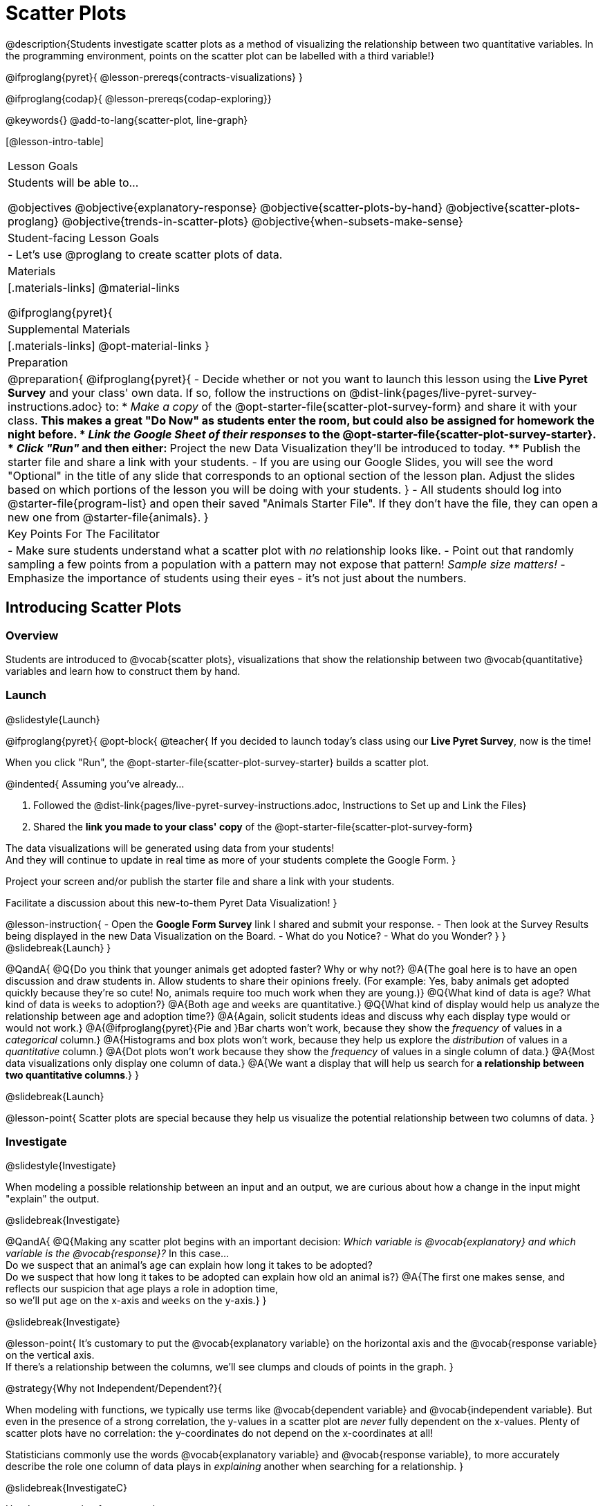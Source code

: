 = Scatter Plots

@description{Students investigate scatter plots as a method of visualizing the relationship between two quantitative variables. In the programming environment, points on the scatter plot can be labelled with a third variable!}

@ifproglang{pyret}{
@lesson-prereqs{contracts-visualizations}
}

@ifproglang{codap}{
@lesson-prereqs{codap-exploring}}

@keywords{}
@add-to-lang{scatter-plot, line-graph}

[@lesson-intro-table]
|===

| Lesson Goals
| Students will be able to...

@objectives
@objective{explanatory-response}
@objective{scatter-plots-by-hand}
@objective{scatter-plots-proglang}
@objective{trends-in-scatter-plots}
@objective{when-subsets-make-sense}

| Student-facing Lesson Goals
|

- Let's use @proglang to create scatter plots of data.

| Materials
|[.materials-links]
@material-links

@ifproglang{pyret}{
| Supplemental Materials
|[.materials-links]
@opt-material-links
}
| Preparation
|
@preparation{
@ifproglang{pyret}{
- Decide whether or not you want to launch this lesson using the *Live Pyret Survey* and your class' own data. If so, follow the instructions on @dist-link{pages/live-pyret-survey-instructions.adoc} to:
  * _Make a copy_ of the @opt-starter-file{scatter-plot-survey-form} and share it with your class. 
    ** This makes a great "Do Now" as students enter the room, but could also be assigned for homework the night before.
  * _Link the Google Sheet of their responses_ to the @opt-starter-file{scatter-plot-survey-starter}.
  * _Click "Run"_ and then either:
    ** Project the new Data Visualization they'll be introduced to today. 
    ** Publish the starter file and share a link with your students.
- If you are using our Google Slides, you will see the word "Optional" in the title of any slide that corresponds to an optional section of the lesson plan. Adjust the slides based on which portions of the lesson you will be doing with your students.
}
- All students should log into @starter-file{program-list} and open their saved "Animals Starter File". If they don't have the file, they can open a new one from @starter-file{animals}.
}

| Key Points For The Facilitator
|
- Make sure students understand what a scatter plot with _no_ relationship looks like.
- Point out that randomly sampling a few points from a population with a pattern may not expose that pattern! _Sample size matters!_
- Emphasize the importance of students using their eyes - it's not just about the numbers.
|===

== Introducing Scatter Plots

=== Overview
Students are introduced to @vocab{scatter plots}, visualizations that show the relationship between two @vocab{quantitative} variables and learn how to construct them by hand.

=== Launch
@slidestyle{Launch}

@ifproglang{pyret}{
@opt-block{
@teacher{
If you decided to launch today's class using our *Live Pyret Survey*, now is the time!

When you click "Run", the @opt-starter-file{scatter-plot-survey-starter} builds a scatter plot. 

@indented{
Assuming you've already...

1. Followed the @dist-link{pages/live-pyret-survey-instructions.adoc, Instructions to Set up and Link the Files} +
2. Shared the *link you made to your class' copy* of the @opt-starter-file{scatter-plot-survey-form}

The data visualizations will be generated using data from your students! +
And they will continue to update in real time as more of your students complete the Google Form.
}

Project your screen and/or publish the starter file and share a link with your students.

Facilitate a discussion about this new-to-them Pyret Data Visualization!
}

@lesson-instruction{
- Open the *Google Form Survey* link I shared and submit your response.
- Then look at the Survey Results being displayed in the new Data Visualization on the Board.
- What do you Notice?
- What do you Wonder?
}
}
@slidebreak{Launch}
}

@QandA{
@Q{Do you think that younger animals get adopted faster? Why or why not?}
@A{The goal here is to have an open discussion and draw students in. Allow students to share their opinions freely. (For example: Yes, baby animals get adopted quickly because they're so cute! No, animals require too much work when they are young.)}
@Q{What kind of data is `age`? What kind of data is `weeks` to adoption?}
@A{Both `age` and `weeks` are quantitative.}
@Q{What kind of display would help us analyze the relationship between age and adoption time?}
@A{Again, solicit students ideas and discuss why each display type would or would not work.}
@A{@ifproglang{pyret}{Pie and }Bar charts won't work, because they show the _frequency_ of values in a _categorical_ column.}
@A{Histograms and box plots won't work, because they help us explore the _distribution_ of values in a _quantitative_ column.}
@A{Dot plots won't work because they show the _frequency_ of values in a single column of data.}
@A{Most data visualizations only display one column of data.}
@A{We want a display that will help us search for *a relationship between two quantitative columns*.}
}

@slidebreak{Launch}

@lesson-point{
Scatter plots are special because they help us visualize the potential relationship between two columns of data.
}

=== Investigate
@slidestyle{Investigate}

When modeling a possible relationship between an input and an output, we are curious about how a change in the input might "explain" the output.

@slidebreak{Investigate}

@QandA{
@Q{Making any scatter plot begins with an important decision: _Which variable is @vocab{explanatory} and which variable is the @vocab{response}?_ In this case... +
Do we suspect that an animal’s age can explain how long it takes to be adopted? +
Do we suspect that how long it takes to be adopted can explain how old an animal is?}
@A{The first one makes sense, and reflects our suspicion that age plays a role in adoption time, +
so we'll put `age` on the x-axis and `weeks` on the y-axis.}
}

@slidebreak{Investigate}

@lesson-point{
It's customary to put the @vocab{explanatory variable} on the horizontal axis and the @vocab{response variable} on the vertical axis. +
If there's a relationship between the columns, we'll see clumps and clouds of points in the graph.
}

@strategy{Why not Independent/Dependent?}{

When modeling with functions, we typically use terms like @vocab{dependent variable} and @vocab{independent variable}. But even in the presence of a strong correlation, the y-values in a scatter plot are _never_ fully dependent on the x-values. Plenty of scatter plots have no correlation: the y-coordinates do not depend on the x-coordinates at all!

Statisticians commonly use the words @vocab{explanatory variable} and @vocab{response variable}, to more accurately describe the role one column of data plays in _explaining_ another when searching for a relationship.
}

@slidebreak{InvestigateC}

Here's an example of a scatter plot.

@centered-image{images/animal-p-v-cal-pc.png, 450}

@QandA{
@Q{Do you see the point cloud? How would you describe it?}
@A{We could describe this point cloud as sloping upward diagonally from the bottom left to the top right.}
@A{We could imagine the points clustering around a diagonal line with a positive slope.}
}

Before we turn to @proglang, let's learn how to make a scatter plot by hand.

@lesson-instruction{
- Turn to @printable-exercise{creating-scatterplot.adoc}.
- Use each row in the dataset to make a point on the scatter plot with `age` for x and `weeks` for y.
}

@slidebreak{InvestigateR}

@image{images/scatterplot-soln.png}

@QandA{
@Q{What pattern do you see in the scatter plot you made?}
@A{The point cloud seems to be sloping diagonally up and to the right.}
@A{In general, older animals seem to take longer to be adopted.}
@Q{Are there any points that seem unusual? Why?}
@A{The lizard named Diver at (1,20) and the dog named Bob at (17,2) both fall pretty far from the other points.}
}

Unusual observations in a scatter plot are more complicated than outliers in a histogram or box plot, because it’s the _combination_ of x and y values that makes them stand apart from the rest of the cloud.

@QandA{
@Q{Suppose we plotted the age and adoption time of four random animals, and found that they all fell in a line. Is this enough to determine that there's a relationship between the variables?}
@A{No! Just as four flips of a fair coin might come up tails, four points chosen from a scatter plot with no pattern might still fall on a line! As our sample size increases, the chance of us seeing a pattern by random chance gets smaller and smaller.}
}

=== Synthesize
@slidestyle{Synthesize}

@QandA{
@Q{How do patterns or trends show up in a scatter plot?}
@A{As point clouds}
}

== Scatter Plots in @proglang

=== Overview
Students use @proglang to apply what they've learned about scatter plots to the Data Cycle, using it to answer questions about relationships in the animals dataset.

=== Launch
@slidestyle{Launch}

@lesson-instruction{
Let's see how the tiny sample you plotted by hand compares to the data in the animals table we've been working with.
}

When you created the scatter plot by hand, you started with a Table. Then you plotted a series of dots, using one column for your x's, one column for your y's, and the `name` column to provide a label for each dot.

@ifproglang{pyret}{
Pyret has a `scatter-plot` function that works exactly the same way: it starts with a table, and then needs to know which columns to use for labels , x-coordinates (xs), and y-coordinates (ys). Here's the Contract:

[cols="^1a", frame="none", stripes="none"]
|===
|@show{(contract `scatter-plot `((table-name Table) (labels String) (xs String) (ys String)) "Image")}
|===
}

@ifproglang{codap}{
To create a scatter plot in CODAP, place a quantitative attribute on each axis. The labels that appear will correspond with the left-hand column on the table.}

@slidebreak{Launch-DN}

@lesson-instruction{
- Open your saved Animals Starter File, or @starter-file{animals, make a new copy}.
- Make a scatter plot that displays the relationship between `age` and adoption time (`weeks`).
}

@ifproglang{pyret}{
@teacher{To do this, students will need to type in: `scatter-plot(animals-table,"name", "age", "weeks")`}
}

@slidebreak{LaunchC}

@center{@image{images/age-v-weeks.png, 400}}

@QandA{
@Q{Are there any patterns or trends that you see here? How do they compare to the scatter plot you made by hand?}
@A{Most of the animals that are less than 5 years old are adopted in 5 weeks or less. More of the older animals take longer to be adopted. So I'd say that adoption time tends to increase with age, but the relationship isn't nearly as strong as it was in the smaller sample.}
}

@strategy{What about Line Graphs?}{

Line graphs and scatter plots have a lot in common! They both visualize the relationship between two columns, and both columns must be quantitative.

There is an important difference, however, in that *line graphs are used when change is @vocab{continuous}*. Only in this situation can it be appropriate to "connect the dots", because they represent the _rise_ and _fall_ of a measure over time. For example, if we know that the temperature was 80 degrees at 5pm and 70 degrees at 7pm, we can be sure that it was 73 degrees somewhere in between there. In contrast, if we made a plot about the worth of nickels, we'd have a point connecting 3 nickels and 15 cents and another connecting 5 nickels and 25 cents, but it would not make sense to declare the worth of 3.5 nickels (since it's not possible to have half a nickle... unless you broke the law and sawed one in half, in which case it wouldn't be worth anything.)

@ifproglang{pyret}{
For students who want to use line graphs, the Contract is:
@show{(contract `line-graph `((table-name Table) (labels String) (xs String) (ys String)) "Image")}
}

@ifproglang{codap}{
For students who want to use line graphs, create a scatter plot, then open the `Measure` menu and select Connecting Lines.
}

}


=== Investigate
@slidestyle{Investigate}

@QandA{
@Q{Do you think age is the only factor that determines how long it takes for an animal to get adopted?}
@A{The goal here is to have an open discussion and draw students in. Allow students to share their opinions freely. For example:
*** No! People like animals that are cute and friendly.
*** Some dog breeds are probably more popular than others.
*** Animals that are healthy might get adopted faster.
}
}

Many apartment buildings do not allow large breeds of dogs, and have a limit on how heavy a resident's dog can be. +
_Perhaps the *weight* of an animal influences the adoption time!_

@lesson-instruction{
- Take a look at the Animals Dataset on @link{https://docs.google.com/spreadsheets/d/1VeR2_bhpLvnRUZslmCAcSRKfZWs_5RNVujtZgEl6umA/edit, the spreadsheet} or on @dist-link{courses/data-science/back-matter/pages/animals-dataset.adoc, this page} (for those using a printed workbook, you'll find it at the front) and consider whether there's any evidence of a relationship between `pounds` and `weeks`.
- Then complete the first Data Cycle on @printable-exercise{data-cycle-scatter-plot-animals.adoc}, making a scatter plot to get a better visual sense of a possible relationship between `pounds` and `weeks`.
}

@ifnotslide{@center{@image{images/pounds-v-weeks.png, 350}}}

@slidebreak{Investigate}

@QandA{
@Q{What did you find when you looked at the scatter-plot?}
@A{The animals weights ranged up to 172 pounds, but most of them weighed less than 10 pounds. Similarly, some animals took up to 30 weeks to be adopted, but most seemed to be adopted in under 10 weeks.}

@Q{Does there appear to be a pattern or trend?}
@A{There might be a slight trend toward heavier animals taking longer to adopt, but the bigger story seems to be that most of the animals weigh under 10 pounds and are adopted in under 10 weeks.}

@Q{What might be problematic about including every species in the same scatter plot of weight?}
@A{Some animal species are much smaller than others! So it could turn out that the differences in adoption times by weight are actually differences in adoption times by species.}

@Q{What follow-up questions do you have?}
}

@lesson-instruction{
Choose a follow-up question to add to the second Data Cycle on @printable-exercise{data-cycle-scatter-plot-animals.adoc}, and complete the Data Cycle for your new question.
@Q{What did you learn through your Data Cycle?}
@Q{What new questions did it lead you to ask?}
}

=== Synthesize
@slidestyle{Synthesize}

@QandA{
@Q{What is special about scatter plots?}
@A{They let us see relationships between _two_ columns! Most of the other data visualizations available us only support reasoning about a single columns of data.}
}

== Visualizing Trends

=== Overview
Students practice picturing relationships between two columns of data in their minds eye and then look for trends in @proglang scatter plots. We're building towards the idea of _linear associations_, which is the focus of our lesson on @lesson-link{correlations}.

=== Launch
@slidestyle{Launch}

@QandA{
@Q{Imagine a scatter plot of height v. age for K-12 students. What would you expect it to look like, and why?}
@A{Because children grow taller from age 5 to 18, we would expect to see a point cloud sloping upward to the right, with younger students tending to be shorter, and older students tending to be taller.}
@Q{Imagine a scatter plot comparing the number of Marvel movies produced each year to the number of car accidents each year. What would you expect it to look like?}
@A{There is no relationship between Marvel movies and car accidents, so we wouldn't expect the points to be clustered in any particular way.}
}

=== Investigate
@slidestyle{Investigate}

Let's get some more practice with building scatter plots in @proglang and looking for trends.

@lesson-instruction{
- Turn to @printable-exercise{exploring-columns.adoc}. With your partner discuss what you expect the relationship for each pair of variables to look like.
- Then build the relevant plots in @proglang to complete the page.
}

@teacher{
Debrief, showing the plots on the board. Make sure students also see the plots for which there is no relationship!
}

@slidebreak{Investigate}

==== When does it make sense to look for a relationship between two columns?

We have seen that scatter plots give us the power to explore relationships between two columns of data.  But, it is important to note that sometimes comparing two full columns of data doesn't actually make sense!

For example, different species have very different lifespans!

@indented{_A 5-year-old tarantula is still really young, while a 5-year-old rabbit is fully grown._}

With differences like this, plotting `weeks` to adoption and `age` for all of the species with identical blue dots on the same scatter plot could:

- _hide_ a real relationship
- _create the illusion_ of a relationship that isn’t really there!

@slidebreak{Investigate}

@QandA{
@Q{For what other variables in the Animals Dataset might it make more sense to zoom in on species-level data when looking for relationships between columns? Why?}
@A{Animal weights also vary widely by species - a snail is a lot lighter than a dog!}
}

@teacher{
@ifproglang{pyret}{
Pyret is not limited to basic scatter plots! There are ways to @lesson-link{functions-examples-definitions, define functions of your own} and extend Pyret to deepen your analysis. Our lesson on @lesson-link{advanced-visualizations} supports students in creating more useful and engaging charts that allow them to dig further into their data.
}

@ifproglang{codap}{
CODAP can easily show differently colored points depending on the species! Simply drag a different column name onto the center of the scatter plot and CODAP will color-code the display and build a legend to help you interpret.

Remember the impact of considering a third attribute before drawing conclusions about your data.
}
}

=== Synthesize
@slidestyle{Synthesize}

@QandA{
@Q{What kinds of relationships have we seen in scatter plots?}
@A{linear, strong, weak, no relationship}
@Q{When doesn't it make sense to compare all of the data in two columns using a scatter plot?}
@A{When there is a lot of variability in a column of data between subsets.}
}

@scrub{
Shown below is a scatter plot of the relationships between the animals' `pounds` and the number of `weeks` it takes to be adopted.

@center{@image{images/pounds-v-weeks.png, 350}}

@slidebreak{Investigate}

@QandA{
@Q{Does the number of weeks to adoption seem to go up or down as the weight increases?}
@Q{Are there any points that “stray from the pack”? Which ones?}
}

@clear

@strategy{Teaching Tip}{
Project the scatter plot at the front of the room, and have students come up to point out their patterns.
}

@slidebreak{Investigate-DN}

A straight-line pattern in the cloud of points suggests a linear relationship between two columns. If we can find a line around which the points cluster (as we’ll do in a future lesson), it would be useful for making predictions. For example, our line might predict how many `weeks` a new dog would wait to be adopted, if it weighs 68 `pounds`.

@slidebreak{Investigate-DN}

@QandA{
@Q{Do any data points seem unusually far away from the main cloud of points?}
@Q{Which animals are those?}
}

These points are called *unusual observations*. Unusual observations in a scatter plot are like outliers in a histogram, but more complicated because it’s the _combination_ of x and y values that makes them stand apart from the rest of the cloud.

@slidebreak{Synthesize}

@lesson-point{
Unusual observations are _always_ worth thinking about!
}

- Sometimes unusual observations are _just random_. Felix seems to have been adopted quickly, considering how much he weighs. Maybe he just met the right family early, or maybe we find out he lives nearby, got lost and his family came to get him. In that case, we might need to do some deep thinking about whether or not it’s appropriate to remove him from our dataset.

@slidebreak{Synthesize}

- Sometimes unusual observations can give you a _deeper insight_ into your data. Maybe Felix is a special, popular (and heavy!) breed of cat, and we discover that our dataset is missing an important column for breed!

@slidebreak{Synthesize}

- Sometimes unusual observations are _the points we are looking for_! What if we wanted to know which restaurants are a good value, and which are rip-offs? We could make a scatter plot of restaurant reviews vs. prices, and look for an observation that’s high above the rest of the points. That would be a restaurant whose reviews are _unusually good_ for the price. An observation way below the cloud would be a really bad deal.

}

== Data Exploration Project (Scatter Plots)

=== Overview

Students apply what they have learned about scatter plots to their chosen dataset. They will add two items to their @starter-file{exploration-project}: (1) at least two scatter plots and (2) any interesting questions that emerge. 

@teacher{Visit @lesson-link{project-data-exploration} to learn more about the sequence and scope. Teachers with time and interest can build on the exploration by inviting students to take a deep dive into the questions they develop with our @lesson-link{project-research-paper}.
}

=== Launch
@slidestyle{Launch}

Let’s review what we have learned about making and interpreting scatter plots.

@QandA{
@Q{Does a scatter plot display categorical or quantitative data? How many columns of data does a scatter plot display?}
@A{Scatter plots display two columns of quantitative data and a third column of quantitative or categorical data is used to label the points.}
@Q{What do scatter plots show us about a dataset?}
@A{Scatter plots allow us to look for relationships between two columns of dataset.}
}

=== Investigate
@slidestyle{Investigate}

Let’s connect what we know about scatter plots to your chosen dataset.

@teacher{
Students have the opportunity to choose a dataset that interests them from our @lesson-link{choosing-your-dataset/pages/datasets-and-starter-files.adoc, "List of Datasets"} in the @lesson-link{choosing-your-dataset} lesson.
}

@lesson-instruction{
- Open your chosen dataset starter file in @proglang.
- Choose two quantitative columns from your dataset whose relationship you want to explore, and another column that makes sense to use as labels for your points.
- Create a scatter plot.
}

@QandA{
@Q{What question does your display answer?}
@A{Possible response: What is the relationship between column A and column B of my dataset?}
}

@slidebreak{Investigate-DN}

@lesson-instruction{
- Write down that question in the top section of @printable-exercise{data-cycle-scatter-plot.adoc}.
- Complete the rest of the data cycle, recording how you considered, analyzed and interpreted the question.
- Repeat this process for at least one other pair of quantitative columns.
}

@teacher{Confirm that all students have created and understand how to interpret their scatter plots. Once you are confident that all students have made adequate progress, invite them to access their @starter-file{exploration-project} from Google Drive.}

@slidebreak{Investigate-DN}

@lesson-instruction{
*It’s time to add to your @starter-file{exploration-project}.*

- Copy/paste at least two scatter plots.
- Be sure to also add any interesting questions that you developed while making and thinking about your scatter plots.
}

@teacher{
You may need to help students locate the “Scatter Plot” slide in the "Making Data Visualizations" section. They will need to duplicate the slide to add their second display. The “My Questions” section is at the end of the slide deck.
}

=== Synthesize
@slidestyle{Synthesize}

@teacher{Have students share their findings.}

- Were the relationships you investigated stronger or weaker than you expected?
- What questions did the scatter plots raise about your dataset?
- What, if any, unusual observations did you discover when making scatter plots?
- Were there any surprises when you compared your findings with other students? (For instance: Did everyone find unusual observations? Was there more or less similarity than expected?)
